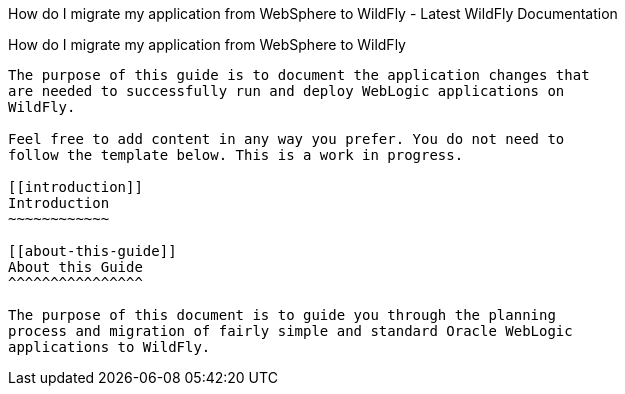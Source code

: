 How do I migrate my application from WebSphere to WildFly - Latest
WildFly Documentation
========================================================================================

[[how-do-i-migrate-my-application-from-websphere-to-wildfly]]
How do I migrate my application from WebSphere to WildFly
---------------------------------------------------------

The purpose of this guide is to document the application changes that
are needed to successfully run and deploy WebLogic applications on
WildFly.

Feel free to add content in any way you prefer. You do not need to
follow the template below. This is a work in progress.

[[introduction]]
Introduction
~~~~~~~~~~~~

[[about-this-guide]]
About this Guide
^^^^^^^^^^^^^^^^

The purpose of this document is to guide you through the planning
process and migration of fairly simple and standard Oracle WebLogic
applications to WildFly.
